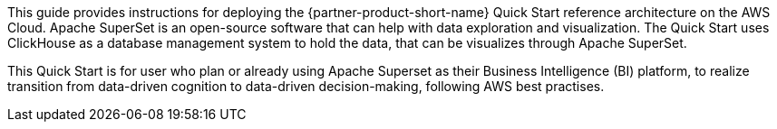 // Replace the content in <>
// Identify your target audience and explain how/why they would use this Quick Start.
//Avoid borrowing text from third-party websites (copying text from AWS service documentation is fine). Also, avoid marketing-speak, focusing instead on the technical aspect.

This guide provides instructions for deploying the {partner-product-short-name} Quick Start reference architecture on the AWS Cloud. Apache SuperSet is an open-source software that can help with data exploration and visualization. The Quick Start uses ClickHouse as a database management system to hold the data, that can be visualizes through Apache SuperSet.

This Quick Start is for user who plan or already using Apache Superset as their Business Intelligence (BI) platform, to realize transition from data-driven cognition to data-driven decision-making, following AWS best practises.
